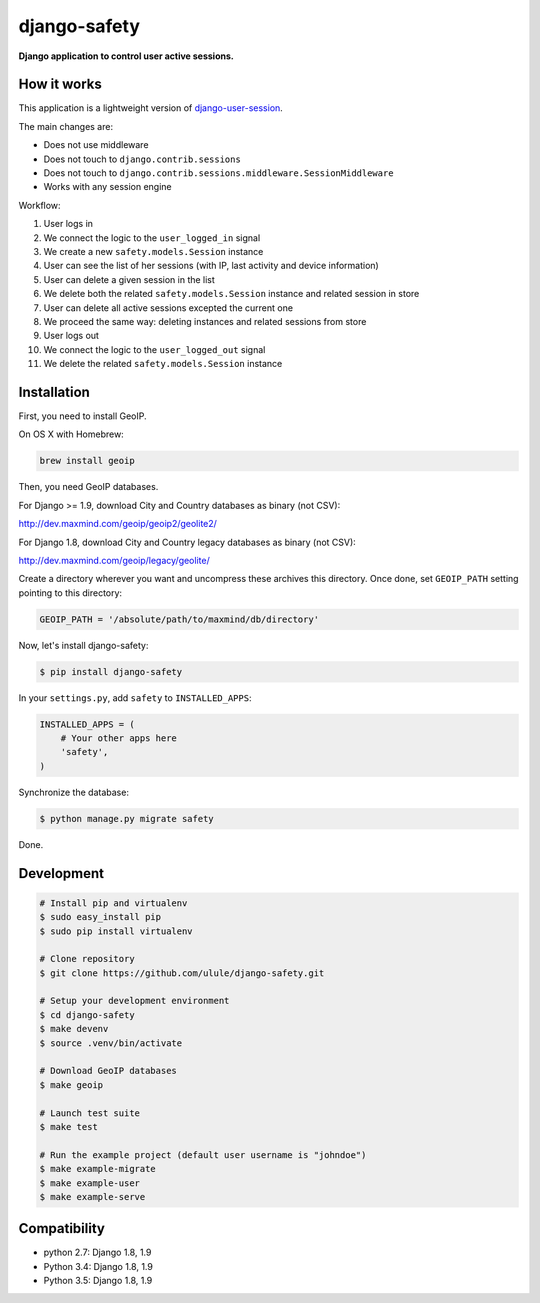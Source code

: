 django-safety
=============

**Django application to control user active sessions.**

.. image:: https://secure.travis-ci.org/ulule/django-safety.png?branch=master
    :alt: Build Status
    :target: http://travis-ci.org/ulule/django-safety

How it works
------------

This application is a lightweight version of
`django-user-session <https://github.com/Bouke/django-user-sessions>`_.

The main changes are:

* Does not use middleware
* Does not touch to ``django.contrib.sessions``
* Does not touch to ``django.contrib.sessions.middleware.SessionMiddleware``
* Works with any session engine

Workflow:

1. User logs in
2. We connect the logic to the ``user_logged_in`` signal
3. We create a new ``safety.models.Session`` instance
4. User can see the list of her sessions (with IP, last activity and device information)
5. User can delete a given session in the list
6. We delete both the related ``safety.models.Session`` instance and related session in store
7. User can delete all active sessions excepted the current one
8. We proceed the same way: deleting instances and related sessions from store
9. User logs out
10. We connect the logic to the ``user_logged_out`` signal
11. We delete the related ``safety.models.Session`` instance

Installation
------------

First, you need to install GeoIP.

On OS X with Homebrew:

.. code-block:: bash

    brew install geoip

Then, you need GeoIP databases.

For Django >= 1.9, download City and Country databases as binary (not CSV):

http://dev.maxmind.com/geoip/geoip2/geolite2/

For Django 1.8, download City and Country legacy databases as binary (not CSV):

http://dev.maxmind.com/geoip/legacy/geolite/

Create a directory wherever you want and uncompress these archives this
directory. Once done, set ``GEOIP_PATH`` setting pointing to this directory:

.. code-block:: python

    GEOIP_PATH = '/absolute/path/to/maxmind/db/directory'

Now, let's install django-safety:

.. code-block:: bash

    $ pip install django-safety

In your ``settings.py``, add ``safety`` to ``INSTALLED_APPS``:

.. code-block:: python

    INSTALLED_APPS = (
        # Your other apps here
        'safety',
    )

Synchronize the database:

.. code-block:: bash

    $ python manage.py migrate safety

Done.

Development
-----------

.. code-block:: bash

    # Install pip and virtualenv
    $ sudo easy_install pip
    $ sudo pip install virtualenv

    # Clone repository
    $ git clone https://github.com/ulule/django-safety.git

    # Setup your development environment
    $ cd django-safety
    $ make devenv
    $ source .venv/bin/activate

    # Download GeoIP databases
    $ make geoip

    # Launch test suite
    $ make test

    # Run the example project (default user username is "johndoe")
    $ make example-migrate
    $ make example-user
    $ make example-serve

Compatibility
-------------

- python 2.7: Django 1.8, 1.9
- Python 3.4: Django 1.8, 1.9
- Python 3.5: Django 1.8, 1.9
